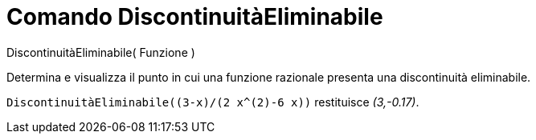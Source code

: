 = Comando DiscontinuitàEliminabile

DiscontinuitàEliminabile( Funzione )

Determina e visualizza il punto in cui una funzione razionale presenta una discontinuità eliminabile.

[EXAMPLE]
====

`++DiscontinuitàEliminabile((3-x)/(2 x^(2)-6 x))++` restituisce _(3,-0.17)_.

====

